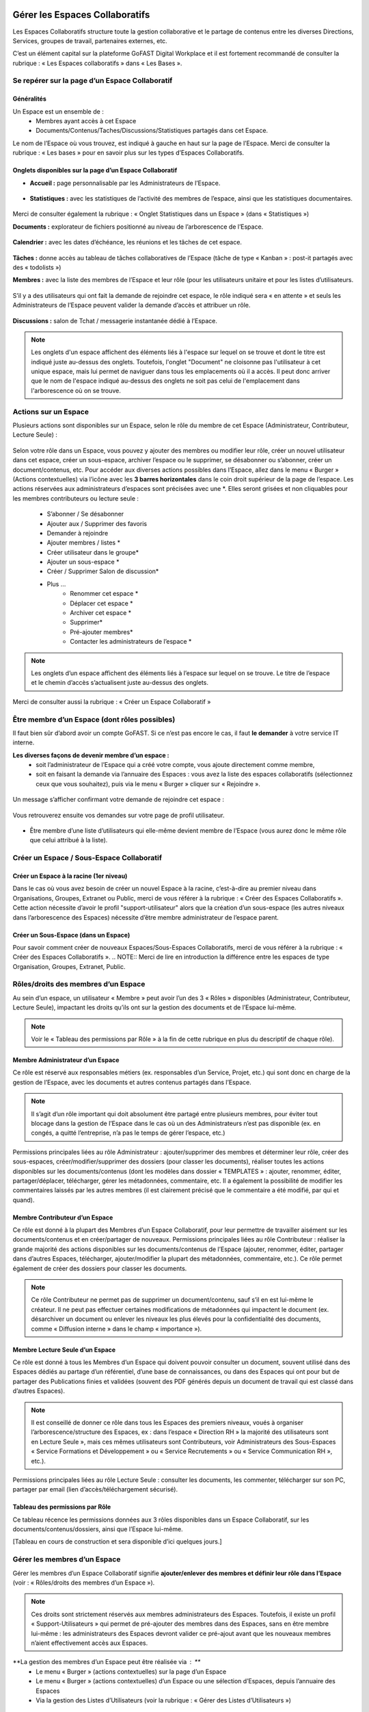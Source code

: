 Gérer les Espaces Collaboratifs
=================================

Les Espaces Collaboratifs structure toute la gestion collaborative et le partage de contenus entre les diverses Directions, Services, groupes de travail, partenaires externes, etc. 

C’est un élément capital sur la plateforme GoFAST Digital Workplace et il est fortement recommandé de consulter la rubrique : « Les Espaces collaboratifs » dans « Les Bases ». 

Se repérer sur la page d’un Espace Collaboratif
-------------------------------------------------------------

Généralités 
~~~~~~~~~~~~~~~~~~~~~~~~~~~~~~~~~~~~~~~~~~~~~~~
Un Espace est un ensemble de : 
 - Membres ayant accès à cet Espace
 - Documents/Contenus/Taches/Discussions/Statistiques partagés dans cet Espace. 
Le nom de l’Espace où vous trouvez, est indiqué à gauche en haut sur la page de l’Espace.
Merci de consulter la rubrique : « Les bases » pour en savoir plus sur les types d’Espaces Collaboratifs. 

Onglets disponibles sur la page d’un Espace Collaboratif 
~~~~~~~~~~~~~~~~~~~~~~~~~~~~~~~~~~~~~~~~~~~~~~~
- **Accueil :** page personnalisable par les Administrateurs de l’Espace.

.. figure:: media-guide/image106.png
   :alt: 

- **Statistiques :** avec les statistiques de l’activité des membres de l’espace, ainsi que les statistiques documentaires.

.. figure:: media-guide/Statistiques.png
   :alt: 

Merci de consulter également la rubrique : « Onglet Statistiques dans un Espace » (dans « Statistiques ») 

**Documents :** explorateur de fichiers positionné au niveau de l’arborescence de l’Espace. 

.. figure:: media-guide/Image-Document-6.png
   :alt: 

**Calendrier :** avec les dates d’échéance, les réunions et les tâches de cet espace.

.. figure:: media-guide/image109.png
   :alt: 

**Tâches :** donne accès au tableau de tâches collaboratives de l’Espace (tâche de type « Kanban » : post-it partagés avec des « todolists ») 

**Membres :** avec la liste des membres de l’Espace et leur rôle (pour les utilisateurs unitaire et pour les listes d’utilisateurs. 

.. figure:: media-guide/image110.png
   :alt: 

S’il y a des utilisateurs qui ont fait la demande de rejoindre cet espace, le rôle indiqué sera « en attente » et seuls les Administrateurs de l’Espace peuvent valider la demande d’accès et attribuer un rôle. 

.. figure:: media-guide/image111.png
   :alt: 

**Discussions :** salon de Tchat / messagerie instantanée dédié à l’Espace. 

.. NOTE:: 
   Les onglets d'un espace affichent des éléments liés à l'espace sur lequel on se trouve et dont le titre est indiqué juste au-dessus des onglets. Toutefois, l'onglet "Document" ne cloisonne pas l'utilisateur à cet unique espace, mais lui permet de naviguer dans tous les emplacements où il a accès. Il peut donc arriver que le nom de l'espace indiqué au-dessus des onglets ne soit pas celui de l'emplacement dans l'arborescence où on se trouve. 

Actions sur un Espace
---------------------------------

Plusieurs actions sont disponibles sur un Espace, selon le rôle du membre de cet Espace (Administrateur, Contributeur, Lecture Seule) : 

.. figure:: media-guide/FBrowser-16.png
   :alt:

Selon votre rôle dans un Espace, vous pouvez y ajouter des membres ou modifier leur rôle, créer un nouvel utilisateur dans cet espace, créer un sous-espace, archiver l’espace ou le supprimer, se désabonner ou s’abonner, créer un document/contenus, etc.
Pour accéder aux diverses actions possibles dans l’Espace, allez dans le menu « Burger » (Actions contextuelles) via l’icône avec les **3 barres horizontales** dans le coin droit supérieur de la page de l’espace.
Les actions réservées aux administrateurs d’espaces sont précisées avec une *. Elles seront grisées et non cliquables pour les membres contributeurs ou lecture seule :
 - S’abonner / Se désabonner  
 - Ajouter aux / Supprimer des favoris 
 - Demander à rejoindre 
 - Ajouter membres / listes * 
 - Créer utilisateur dans le groupe* 
 - Ajouter un sous-espace * 
 - Créer / Supprimer Salon de discussion* 
 - Plus …
    - Renommer cet espace *
    - Déplacer cet espace *
    - Archiver cet espace *
    - Supprimer*
    - Pré-ajouter membres*
    - Contacter les administrateurs de l’espace * 

.. figure:: media-guide/image112.png
   :alt: 

.. NOTE:: 
   Les onglets d’un espace affichent des éléments liés à l’espace sur lequel on se trouve. Le titre de l’espace et le chemin d’accès s’actualisent juste au-dessus des onglets.

Merci de consulter aussi la rubrique : « Créer un Espace Collaboratif »

Être membre d’un Espace (dont rôles possibles)
------------------------------------------------------------

Il faut bien sûr d’abord avoir un compte GoFAST. Si ce n’est pas encore le cas, il faut **le demander** à votre service IT interne.

**Les diverses façons de devenir membre d’un espace :**
 - soit l’administrateur de l’Espace qui a créé votre compte, vous ajoute directement comme membre,
 - soit en faisant la demande via l’annuaire des Espaces : vous avez la liste des espaces collaboratifs (sélectionnez ceux que vous souhaitez), puis via le menu « Burger » cliquer sur « Rejoindre ».

.. figure:: media-guide/image090.png
   :alt: 

Un message s’afficher confirmant votre demande de rejoindre cet espace :

.. figure:: media-guide/image091.png
   :alt: 

Vous retrouverez ensuite vos demandes sur votre page de profil utilisateur.

.. figure:: media-guide/image092.png
   :alt: 

- Être membre d’une liste d’utilisateurs qui elle-même devient membre de l’Espace (vous aurez donc le même rôle que celui attribué à la liste). 

Créer un Espace / Sous-Espace Collaboratif
------------------------------------------------------------

Créer un Espace à la racine (1er niveau)
~~~~~~~~~~~~~~~~~~~~~~~~~~~~~~~~
Dans le cas où vous avez besoin de créer un nouvel Espace à la racine, c’est-à-dire au premier niveau dans Organisations, Groupes, Extranet ou Public, merci de vous référer à la rubrique : « Créer des Espaces Collaboratifs ». Cette action nécessite d’avoir le profil "support-utilisateur" alors que la création d’un sous-espace (les autres niveaux dans l’arborescence des Espaces) nécessite d’être membre administrateur de l’espace parent. 

Créer un Sous-Espace (dans un Espace)
~~~~~~~~~~~~~~~~~~~~~~~~~~~~~~~~
Pour savoir comment créer de nouveaux Espaces/Sous-Espaces Collaboratifs, merci de vous référer à la rubrique : « Créer des Espaces Collaboratifs ».  
.. NOTE:: Merci de lire en introduction la différence entre les espaces de type Organisation, Groupes, Extranet, Public.

Rôles/droits des membres d’un Espace
------------------------------------------------------------
Au sein d’un espace, un utilisateur « Membre » peut avoir l’un des 3 « Rôles » disponibles (Administrateur, Contributeur, Lecture Seule), impactant les droits qu’ils ont sur la gestion des documents et de l’Espace lui-même.

.. NOTE:: 
   Voir le « Tableau des permissions par Rôle » à la fin de cette rubrique en plus du descriptif de chaque rôle). 


Membre Administrateur d’un Espace
~~~~~~~~~~~~~~~~~~~~~~~~~~~

Ce rôle est réservé aux responsables métiers (ex. responsables d’un Service, Projet, etc.) qui sont donc en charge de la gestion de l’Espace, avec les documents et autres contenus partagés dans l’Espace. 

.. NOTE:: 
   Il s’agit d’un rôle important qui doit absolument être partagé entre plusieurs membres, pour éviter tout blocage dans la gestion de l’Espace dans le cas où un des Administrateurs n’est pas disponible (ex. en congés, a quitté l’entreprise, n’a pas le temps de gérer l’espace, etc.) 

Permissions principales liées au rôle Administrateur : ajouter/supprimer des membres et déterminer leur rôle, créer des sous-espaces, créer/modifier/supprimer des dossiers (pour classer les documents), réaliser toutes les actions disponibles sur les documents/contenus (dont les modèles dans dossier « TEMPLATES » : ajouter, renommer, éditer, partager/déplacer, télécharger, gérer les métadonnées, commentaire, etc. Il a également la possibilité de modifier les commentaires laissés par les autres membres (il est clairement précisé que le commentaire a été modifié, par qui et quand). 

Membre Contributeur d’un Espace
~~~~~~~~~~~~~~~~~~~~~~~~~~~

Ce rôle est donné à la plupart des Membres d’un Espace Collaboratif, pour leur permettre de travailler aisément sur les documents/contenus et en créer/partager de nouveaux. 
Permissions principales liées au rôle Contributeur : réaliser la grande majorité des actions disponibles sur les documents/contenus de l’Espace (ajouter, renommer, éditer, partager dans d’autres Espaces, télécharger, ajouter/modifier la plupart des métadonnées, commentaire, etc.). Ce rôle permet également de créer des dossiers pour classer les documents. 

.. NOTE:: 
   Ce rôle Contributeur ne permet pas de supprimer un document/contenu, sauf s’il en est lui-même le créateur. Il ne peut pas effectuer certaines modifications de métadonnées qui impactent le document (ex. désarchiver un document ou enlever les niveaux les plus élevés pour la confidentialité des documents, comme « Diffusion interne » dans le champ « importance »).  

Membre Lecture Seule d’un Espace 
~~~~~~~~~~~~~~~~~~~~~~~~~~~

Ce rôle est donné à tous les Membres d’un Espace qui doivent pouvoir consulter un document, souvent utilisé dans des Espaces dédiés au partage d’un référentiel, d’une base de connaissances, ou dans des Espaces qui ont pour but de partager des Publications finies et validées (souvent des PDF générés depuis un document de travail qui est classé dans d’autres Espaces). 

.. NOTE:: 
   Il est conseillé de donner ce rôle dans tous les Espaces des premiers niveaux, voués à organiser l’arborescence/structure des Espaces, ex : dans l’espace « Direction RH » la majorité des utilisateurs sont en Lecture Seule », mais ces mêmes utilisateurs sont Contributeurs, voir Administrateurs des Sous-Espaces « Service Formations et Développement » ou « Service Recrutements » ou « Service Communication RH », etc.). 

Permissions principales liées au rôle Lecture Seule : consulter les documents, les commenter, télécharger sur son PC, partager par email (lien d’accès/téléchargement sécurisé).

Tableau des permissions par Rôle
~~~~~~~~~~~~~~~~~~~~~~~~~~~
Ce tableau récence les permissions données aux 3 rôles disponibles dans un Espace Collaboratif, sur les documents/contenus/dossiers, ainsi que l’Espace lui-même.

[Tableau en cours de construction et sera disponible d’ici quelques jours.]


Gérer les membres d’un Espace 
------------------------------------------------------------

Gérer les membres d’un Espace Collaboratif signifie **ajouter/enlever des membres et définir leur rôle dans l’Espace** (voir : « Rôles/droits des membres d’un Espace »). 

.. NOTE:: 
   Ces droits sont strictement réservés aux membres administrateurs des Espaces. Toutefois, il existe un profil « Support-Utilisateurs » qui permet de pré-ajouter des membres dans des Espaces, sans en être membre lui-même : les administrateurs des Espaces devront valider ce pré-ajout avant que les nouveaux membres n’aient effectivement accès aux Espaces. 

**La gestion des membres d’un Espace peut être réalisée via : **
 - Le menu « Burger » (actions contextuelles) sur la page d’un Espace
 - Le menu « Burger » (actions contextuelles) d’un Espace ou une sélection d’Espaces, depuis l’annuaire des Espaces
 - Via la gestion des Listes d’Utilisateurs (voir la rubrique : « Gérer des Listes d’Utilisateurs »)

Rechercher un membre d’un espace
~~~~~~~~~~~~~~~~~~~~~~~~~~~~~~~~~~~~
 - Allez dans l’onglet « Membres » sur la page d’un Espace et vous retrouverez le tableau des membres, avec les colonnes : **Nom, Prénom, Type, Rôle, A rejoint le, Statu**, ainsi que la colonne avec les menus des **Actions** possibles sur un membre (dernière colonne). 
 - Vous pouvez **trier** les membres en cliquant sur le nom des colonnes du tableau (la ligne d’entête du tableau). 
 - Vous pouvez **filtrer** les membres de l’Espace par : « statu » (actif ou bloqué), type (utilisateur unique ou liste d’utilisateurs), rôle (administrateur, contributeur, lecture seule). 
 - Vous pouvez **rechercher** un membre en saisissant son nom/prénom (au moins les 3 premières lettres).

[IMAGE]

.. NOTE:: 
   Il est possible de connaître tous les Espaces dont est membre un utilisateur en allant sur sa page de profil. 

Modifier le membre d’un Espace 
~~~~~~~~~~~~~~~~~~~~~~~~~~~~~~~~~~~~

Pour modifier le rôle ou enlever un membre d’un espace : 
 - Allez sur la page de l’Espace que vous souhaitez gérer. 
 - Retrouver l’utilisateur membre que vous souhaitez gérer. 
 - Cliquez sur le menu des actions contextuelles de ce membre (bouton à droite dans la dernière colonne du tableau des membres)

La fenêtre pour changer le rôle s’ouvre : 
 - Vous voyez les 3 rôles possibles et celui qui est attribué actuellement au membre. 
 - Cochez le nouveau rôle souhaité et cliquez sur « Mettre à jour ». 
 - Pour enlever le membre de l’Espace : cliquez sur « Retirer ».

.. figure:: media-guide/image097.png
   :alt: 

Merci de consulter également la rubrique : « Rôles/droits des membres d’un Espace ».  

Ajouter des membres à un Espace 
~~~~~~~~~~~~~~~~~~~~~~~~~~~~~~~~~~~~
**Ajouter des membres** dans un Espace signifie donner accès à cet Espace à un ou plusieurs Utilisateur(s) ou à une Liste d’Utilisateurs, en spécifiant le rôle. 

**Pour ajouter des membres à un Espace :**
- Allez dans le menu « Burger » (les actions contextuelles, en haut à droite sur la page de l’Espace ou via la page « Annuaire des Espaces »).

.. figure:: media-guide/image094.png
   :alt: 

 - Cliquez sur « Ajouter membres/listes », la fenêtre d’ajout de membres s’ouvre. 
 - Utiliser la recherche pour sélectionner les utilisateurs ou listes que vous souhaitez ajouter : saisissez au moins les 3 premières lettres du nom de l’utilisateur ou de la liste.
 - Cliquez sur une des suggestions pour ajouter l’utilisateur ou la liste d’utilisateurs. Vous pouvez ainsi rechercher et ajouter plusieurs utilisateurs. 
 - Cocher le rôle souhaité pour l’ensemble des utilisateurs et/ou des listes sélectionnés. 
 - Vous pouvez écrire un message qui sera envoyé aux autres administrateurs de cet Espace. 
 - Cliquez sur « Ajouter le(s) nouveau(x) membre(s) » pour valider. 

.. figure:: media-guide/image095.png
   :alt: 

.. figure:: media-guide/image096.png
   :alt: 

.. NOTE:: 
   Si le compte utilisateur n’existe pas encore, il doit être créé. Il est possible d’effectuer cette action depuis le même menu « Burger » en cliquant sur « Créer utilisateur dans l’Espace ». 


Créer un utilisateur dans un Espace
~~~~~~~~~~~~~~~~~~~~~~~~~~~~~
Cette fonctionnalité permet à la fois de créer un nouvel utilisateur et l’ajouter comme membre dans un Espace.  
**Pour créer un utilisateur dans l’Espace :**
 - Allez dans le menu « Burger » (les actions contextuelles, en haut à droite sur la page de l’Espace ou via la page « Annuaire des Espaces »).
 - Cliquez sur « Créer utilisateur dans l’Espace » et vous serez redirigé vers le formulaire de création d’un utilisateur.

.. figure:: media-guide/image098.png
   :alt: 

 - Depuis le formulaire de création d’un utilisateur, vous pouvez soit renseigner les divers champs disponibles, soit « recherche dans LDAP » pour préremplir les données (il s’agit de l’annuaire interne de votre organisation/entreprise : AD ou LDAP). 
 - Terminez la création du nouvel utilisateur en cliquant sur « Enregistrer »

.. figure:: media-guide/image099.png
   :alt: 

.. figure:: media-guide/image100.png
   :alt: 

.. figure:: media-guide/image101.png
   :alt: 

Il est indispensable de consulter la rubrique « créer un utilisateur » 

.. NOTE :: 
   Lorsque vous créer un utilisateur, vous indiquez son rôle par défaut dans les Espaces. Une fois l’utilisateur créé, vous pouvez modifier son rôle dans l’espace à tout moment. 

Modifier le nom et l’accueil d’un Espace Collaboratif 
--------------------------------------------------------------------
**Pour renommer l’Espace :**
 - Via le menu « Burger » de l’Espace, puis clic que « Renommer ».
 - En cliquant sur le nom de l’Espace (en haut de la page de l’Espace) : modifier et cliquer en dehors du champ pour sauvegarder. 

**Pour modifier la page d’accueil :**
 - Allez sur l’onglet Accueil de l’Espace.
 - Cliquer sur la page pour la modifier (vous disposez d’un éditeur avec diverses possibilités de mises en page). 

Modifier les emplacements d’un Espace Collaboratif 
---------------------------------------------------------------------
Modifier l’emplacement d’un Espace dans l’arborescence signifie changer l’espace-parent : attention, les Membres seront automatiquement ajoutés dans les nouveaux Espaces parents, avec leur rôle par défaut).

 - Allez dans le menu « Burger » (actions contextuelles) d’un Espace.
 - Cliquer sur « Déplacer cet Espace », la fenêtre de modification de l’emplacement s’ouvre (on voit l’emplacement en cours de l’Espace dans l’arborescence). 
 - Sélectionnez en un clic le nouvel emplacement souhaité. 
 - Terminez par « Déplacer cet Espace ».

.. figure:: media-guide/image118.png
   :alt: 

.. figure:: media-guide/image119.png
   :alt: 

.. NOTE:: 
   Pour réaliser ce déplacement, il est nécessaire d’avoir le rôle administrateur à la fois dans l’espace parent (là où se trouve votre Espace) et dans l’espace cible (vers lequel vous souhaitez faire le déplacement). Vous allez déplacer cet espace et tout son contenu, ses membres et ses sous espaces vers un autre emplacement. Cette opération peut prendre du temps et ne peut pas être interrompue.

Archiver un Espace Collaboratif
-----------------------------------------

Archiver un Espace permet de conserver tout son contenu en Lecture Seule, afin de permettre aux membres d’y accéder, mais sans pouvoir le modifier, ni ajouter de nouveaux contenus. 

.. NOTE:: 
   Il est par exemple conseillé d’archiver un Espace de type Groupe, dédié à un projet, une fois que celui-ci est terminé.

**Pour archiver un espace :**
 - Allez dans le menu « Burger » de l’Espace (actions contextuelles). 
 - Cliquez sur « Archivez cet espace ».
 - Une fenêtre de confirmation s’ouvre. 
 - Confirmez en cliquant sur « Archiver ».

.. figure:: media-guide/image120.png
   :alt: 

Le contenu de cet Espace apparaîtra comme archivé et ne sera plus visible lors de la recherche, sauf si vous mettez l’option de recherche « Rechercher dans les contenus archivés ».

.. figure:: media-guide/image121.png
   :alt: 

.. NOTE:: 
   Les espaces collaboratifs de type "Organisation" ne peuvent pas être archivés, ni les Espaces personnels des utilisateurs.
   Les éléments archivés sont identifiés dans l’explorateur de fichiers grâce à l’icône « archive ». 


Supprimer un Espace Collaboratif 
--------------------------------------------

.. NOTE:: 
   Supprimer un Espace est une action définitive : il n’y a pas de possibilité de le restaurer. Une fois supprimé, l’Espace ne sera plus visible nulle part. 

**Pour supprimer un espace :**
 - Allez dans le menu « Burger » de l’Espace (actions contextuelles). 
 - Cliquez sur « Supprimer cet espace ».
 - Une fenêtre de confirmation s’ouvre. 
 - Confirmez en cliquant sur « Supprimer ».

.. figure:: media-guide/image122.png
   :alt: 

.. NOTE:: 
   Lors de la suppression d’un Espace, plusieurs opérations sont automatiquement réalisées : traitement des contenus « multifilés » (ceux qui ont d’autres emplacements dans d’autres Espaces), la suppression des contenus non « multifilés », la suppression des dossiers. Si vous souhaitez conserver les contenus tout en mettant l’Espace en Lecture Seule, privilégiez l’action « Archiver ». 

S’abonner ou se désabonner d’un Espace Collaboratif 
-------------------------------------------------------------

Vous pouvez vous **abonner à un Espace** pour rester au courant de tout ce qu’il s’y passe, vous recevrez alors régulièrement une notification vous informant de telle ou telle action sur les documents de cet espace.

Dans les actions contextuelles du groupe (3 barres horizontales), choisissez « S’abonner ».

.. figure:: media-guide/image123.png
   :alt: 

Un message en vert apparaîtra à droite de l’écran vous confirmant l’abonnement à ce groupe.

Vous pouvez par la même manœuvre vous désabonner à ce groupe. Ce qui veut dire que vous ne recevrez plus aucune notification en rapport avec ce groupe et son contenu.

Le même message en vert vous confirme votre désabonnement

Voir aussi la rubrique : "Gérer ses abonnements"


Créer un Salon de Discussion dans un Espace
----------------------------------------------------------

Si vous êtes administrateur de l'espace, vous pouvez **Créer un salon de discussion** qui sera utilisable dans l'outil de Tchat (Messagerie instantanée). Tous les membres de l'espace seront automatiquement ajoutés au nouveau salon de discussion.

.. figure:: media-guide/image127.png
   :alt: 

Pour en savoir plus sur le fonctionnement du Tchat, merci de vous référer à la rubrique : « Tchat/Messagerie instantanée ».


Gérer des Listes d’Utilisateurs
===========================
Les listes d'utilisateurs facilitent la gestion en masse et automatisée des membres des Espaces Collaboratifs et leurs rôles. Ainsi, lorsqu’un utilisateur GoFAST est ajouté à une liste, il devient automatiquement membre de tous les espaces associés à cette liste. 

.. NOTE:: 
   Les listes peuvent aussi être sélectionnées lors d'un partage de documents par email (voir « Partager le document par mail ».  

Pour savoir comment créer une Liste d’Utilisateurs, merci de vous référer à la rubrique : « Créer une Liste d’Utilisateurs »

Modifier une liste d’utilisateurs
--------------------------------------------------
Vous pouvez voir les membres d’une Liste d’Utilisateurs en allant sur cette liste, puis sur l’onglet « Membres ». Vous verrez alors qui est membre ou qui est Administrateur non-membre. 

**Pour modifier les éléments de la liste (nom, description, membres), il faut :**
 - Cliquer sur le menu « Burger » (actions contextuelles) sur la page de la Liste ou depuis l’annuaire des Listes d’Utilisateurs. 
 - Cliquer sur « Editer cette Liste d’utilisateurs ». 
 - Dans le champ « Membres de la liste d'utilisateurs », commencez à saisir le nom/prénom d’un utilisateur et cliquez sur une des suggestions (liste qui s’affiche selon votre saisie). 
 - Dans le champ « Administrateurs de la liste d'utilisateurs », commencez à saisir le nom/prénom d’un utilisateur et cliquez sur une des suggestions (liste qui s’affiche selon votre saisie). 
 - Pour enlever un membre ou un administrateur de la liste, cliquez sur la croix à droite du nom de l’utilisateur (dans la vignette). 
 - Vous pouvez modifier la description de la liste dans le champ « Description »
 - Cliquer sur « Enregistrer » pour sauvegarder vos modifications. 

.. figure:: media-guide/Ecran-GoFAST_Liste-Utilisateurs_modifier-les-membres-de-la-liste.png	
   :alt:

.. NOTE:: 
   Les membre d’une Liste vont avoir accès à tous les Espaces où cette Liste est elle-même membre. Les Administrateurs de la Liste n’ont pas accès aux Espaces, mais peuvent gérer la Liste. 

Voir également la rubrique : « Créer une Liste d’Utilisateurs ». 

Ajouter/enlever une liste d'utilisateurs comme membre d’un Espace Collaboratif
------------------------------------------------------------------------------------------------------------

L'ajout d'une liste dans un espace collaboratif est similaire à l’ajout d’un utilisateur unitaire :
 - Aller sur la page de l'espace (ou via l’Annuaire des Espaces)
 - Ouvrir le menu "Burger" (actions contextuelles)
 - Cliquer sur "ajouter membre/liste"
   
.. figure:: media-guide/Ecran-GoFAST_Liste-Utilisateurs_ajouter-liste-dans-espace-collaboratif.png	
   :alt: 

Le formulaire d'ajout d'un membre s'ouvre et il faut commencer à rentrer le nom de la liste (au moins 3 caractères) pour avoir des suggestions. 

.. figure:: media-guide/Ecran-GoFAST_Liste-Utilisateurs_ajouter-liste-dans-espace-collaboratif-formulaire.png	
   :alt: 

.. NOTE:: 
   Pour ajouter une liste d'utilisateurs comme membre d'un espace, il faut être administrateur de l'Espace. 

.. NOTE:: 
   Le rôle attribué à chaque utilisateur dans l'Espace Collaboratif et celui coché lors de l'ajout de la liste. Si l'utilisateur est membre d'un espace de plusieurs façons (Listes + unitairement), c'est le rôle qui offre le plus de droits qui s'appliquera. De cette façon, on évite de restreindre les droits d'un utilisateur qui serait déjà membre de l'Espace Collaboratif.
   
Une fois la liste ajoutée à l'Espace Collaboratif, celle-ci est affichée parmi les autres membres. 

.. figure:: media-guide/Ecran-GoFAST_Liste-Utilisateurs_liste-dans-espace-collaboratif.png	
   :alt: 

Les Espaces Collaboratifs dont est membre la liste sont affichés sur la page de la liste, onglet "Emplacements". 

.. figure:: media-guide/Ecran-GoFAST_Liste-Utilisateurs_emplacements-associes-a-la-liste.png	
   :alt: 

Afficher/Rechercher les listes d'utilisateurs
---------------------------------------------

Annuaire des Liste d'Utilisateurs
~~~~~~~~~~~~~~~~~~~~~~~~~~~~~~~~~
Pour consulter les listes existantes, il suffit de passer par les annuaires accessibles depuis le menu principal de gauche. 

.. figure:: media-guide/Ecran-GoFAST_Liste-Utilisateurs_annuaire-liste.png	
   :alt: 
   
Pour aller sur une liste depuis l'annuaire, vous pouvez cliquer sur le nom de la liste. Vous pourrez alors consulter les membres et les emplacements de celle-ci. 


Rechercher une Liste d'Utilisateurs
~~~~~~~~~~~~~~~~~~~~~~~~~~~~~~~~~~~~~

Les listes d'utilisateurs sont recherchables via le moteur de recherche et peuvent être utilisées comme "filtre de format".

.. figure:: media-guide/Ecran-GoFAST_Liste-Utilisateurs_rechercher-liste.png	
   :alt: 
   
.. NOTE:: 
   Les listes dont fait partie un utilisateur sont affichées sur sa page de profile. 


Gérer ses Abonnements / Notifications
================================

Objectifs des abonnements
-------------------------------------
Suivre grâce à une synthèse d’activité les actions faites sur les documents/contenus auxquels vous avez accès. 

Cela permet de réduire considérablement les emails, car plus besoin d’envoyer un email à vos collègues pour les avertir des modifications que vous avez réalisées ou des commentaires faits. Tout le monde reçoit un email listant ces actions, les documents/contenus concernés, classés par Espace Collaboratif et bien entendu, selon ses droits d’accès aux Espaces.

Par défaut, GoFAST envoie 2 emails de notification de « Synthèse d’Activité » par jour : un à midi et un à minuit (ce dernier à lire le matin, en arrivant au bureau par exemple). 


Types d’abonnement pour la « Synthèse d’Activité »
----------------------------------------------------------------------

Tous les membres d’un Espace Collaboratif sont par défaut abonnés à l’activité de cet Espace. 

**Les actions notifiées concernent :**
 - la mise à jour d’un document/contenu (après édition/modification, nouvelle version)
 - la modification des informations et du partage d’un document/contenu (changement d’état, ajout d’un emplacement, renommage, etc.) 
 - les commentaires faits sur les documents/contenus 

**Les éléments auxquels on peut s’abonner :** 

 - Espaces Collaboratifs (toute l’activité des Espaces dont on est membre)
 - Une Etiquette (métadonnée liée aux documents/contenus)
 - Un document/contenu spécifique 
 - Un utilisateur (les modifications et commentaires faits par un autre utilisateur) 

**Fréquence des notifications :**
Chaque utilisateur peut s’abonner à tout moment aux divers éléments, en spécifiant la fréquence souhaitée pour chacun. 
Pour chaque élément, il est possible de choisir : 
- 2 fois par jour
- 1 fois par jour
- 1 fois par semaine
- 1 fois par mois
- Instantanément

.. NOTE:: 
   Vous ne recevrez pas spécialement plus d’emails en ayant des fréquences différentes, mais vous ne verrez dans ces notifications, que l’activité réalisée dans l’intervalle de temps choisie. Exemple : si vous avez fait le choix d’être notifié qu’une fois par semaine pour un Espace, vous ne retrouverez l’activité de cet Espace que dans une seule de vos notifications (une fois dans la semaine).

Modifier ses abonnements :
---------------------------------------------------------------------
Chaque utilisateur peut s’abonner ou se désabonner à tout moment des divers éléments, unitairement ou en masse. 

**Pour gérer vos abonnements :**
- Via le menu de votre Profil (dans la barre des accès rapides, en haut à droite), cliquez sur « Abonnements ». 
.. figure:: media-guide/image316.png
   :alt: 

- La fenêtre des abonnements s’ouvre, avec un tableau de tous les éléments auxquels vous êtes abonné. 

.. figure:: media-guide/image200.png
   :alt: 

Dans le tableau des abonnements, vous pouvez modifier la fréquence pour chaque élément ou vous désabonner en cliquant sur l’icône « corbeille » (tout à droite dans le tableau). 

.. NOTE:: 
   Si vous voyez que vous recevez **trop de notifications** liées à un Espace où vous n’êtes pas très actif et qui ne vous intéresse pas davantage, vous pouvez vous désabonner ou choisir une fréquence hebdomadaire par exemple. 

.. figure:: media-guide/image201.png
   :alt:

**Pour modifier plusieurs abonnements en une fois :**
 - Cocher les éléments souhaités dans le tableau des abonnements 
 - Sélectionnez la fréquence souhaitée dans la liste déroulante tout en bas à droite de la fenêtre des abonnements ou cliquez sur l’icône « corbeille » pour vous désabonner. 

S’abonner à un élément :
--------------------------------------
Pour vous abonner à un document/contenu, étiquette ou tout un Espace, il faut avant tout avoir accès à cet élément. 
**Pour s’abonner à un document/contenu :**
 - Allez sur la page du document/contenu et cliquez sur le menu « Burger » (actions contextuelles) OU faites un clic droit sur le document dans l’explorateur de fichiers. 
 - Dans le menu (des actions contextuelles), cliquez sur « s’abonner ».

.. figure:: media-guide/image318.png
   :alt: 

**Pour s’abonner à une Etiquette ou à un Utilisateur :**
 - Allez sur la page du document/contenu OU sur la page de profil d’un utilisateur. 
 - Pour les Etiquettes : faites un clic sur l’icône « s’abonner » (à droite de chaque étiquette, et . 
 - Pour un Utilisateur : dans le menu « Burger » (des actions contextuelles) sur la page de profil, cliquez sur « s’abonner ».

[IMAGE]

**Pour s’abonner à un Espace Collaboratif :**
Merci de vous référer à la rubrique : « XXXXXXXXXXXXXXXXXXXXXX »


Processus de Tâches - Workflows (Enterprise only)
=================================================
   
Dans cette partie de la documentation vous trouverez comment consulter les processus en cours/archivés, les tâches à traiter, mais aussi comment démarrer un processus de tâches parmi la liste des processus disponibles, sur un ou plusieurs documents en les attribuant à des utilisateurs GoFAST (y compris vous-même).

.. NOTE::
    GoFAST propose en standard un workflow de "Diffusion de Document(s)" qui permet d’assigner des tâches essentielles de manière très flexible, pour répondre à la majorité des besoins de vérification, correction, validation et signature des documents. Il est possible que d’autres processus vous soient proposés (selon les modules optionnels activés ou un processus spécifiquement modélisé pour/par votre organisation/entreprise). 
    
.. NOTE::
    Si des processus spécifiques vous sont proposés, leur fonctionnement et les formulaires associés peuvent ne pas correspondre à certaines parties de cette documentation. Pour savoir comment modéliser un workflow spécifique, merci de vous tourner vers les forums GoFAST (https://community.ceo-vision.com/). 
    

Démarrer un processus de tâches
--------------------------------------------

**GoFAST propose 3 façons de lancer un workflow :**

 - Depuis la barre principale du haut, via l’accès rapide aux "Processus et Tâches"
 - Depuis la page d’un document, via le bouton "Processus et Tâches" 
 - Depuis le panier documentaire. 

**L'icône représentant les workflows est :**
.. figure:: media-guide/Ecran-GoFAST_Workflows_icone-processus-et-taches.png
   :alt:

Démarrer un processus via la barre des accès rapides
~~~~~~~~~~~~~~~~~~~~~~~~~~~~~~~~~~~~~~~~~~~~~~

Pour sélectionner un processus et le démarrer depuis la barre d’accès rapide (menu du haut) :
 - Cliquez sur l’icône "Processus et Tâches" qui se trouve tout en haut de la page, 
 - Dans la fenêtre "Processus et Tâches", cliquez sur l’onglet "Nouveau" 
 
.. figure:: media-guide/Ecran-GoFAST_Workflows_lancer-processus-depuis-menu-principal-acces-rapide.png
   :alt:

 - Sélectionner le processus souhaité en cliquant sur le titre du processus (ex. « Diffusion de documents ») OU sur l’icône « > » OU sur l’icône « panier » si vous souhaité lancer votre processus sur tous les documents de votre panier. 

.. figure:: media-guide/Ecran-GoFAST_Workflows_choix-processus.png
   :alt:

 - Vous pouvez sélectionner un modèle (pour avoir le formulaire du processus prérempli) via la liste déroulante disponible au niveau de chaque type de processus. Dans ce cas, sélectionner le modèle souhaité avant de cliquer sur « > ». 

.. NOTE::
    En lançant un processus depuis la barre des actions rapides (menu principal du haut), le formulaire du processus n'intègre pas de document et il faut donc le(s) ajouter directement depuis ce formulaire (hors dans le cas d'un processus lancé sur les documents de votre panier ou un modèle de processus ayant des documents déjà présélectionnés). 
    
.. NOTE::
   En lançant un processus depuis le menu principal sur les documents du "panier documentaire", ces derniers sont automatiquement associés au processus. Vous avez ensuite la possibilité d'enlever/ajouter les documents dans le formulaire du workflow.

Démarrer un processus depuis la page d'un document
~~~~~~~~~~~~~~~~~~~~~~~~~~~~~~~~~~~~~~~~~~~~
Pour sélectionner un processus et le démarrer depuis la page d’un document :
- Allez dans l’onglet « Tâches » qui se trouve dans le bloc d’informations à droite de la prévisualisation du document, 
.. figure:: media-guide/Ecran-GoFAST_Workflows_lancer-processus-depuis-page-document.png
   :alt:
 - Cliquer sur « Nouveau » et vous aurez la liste des processus disponibles. 
 - Cliquer sur le nom du processus souhaité ou sur l’icône ">"
.. figure:: media-guide/[IMAGE]
   :alt:

 - Vous pouvez sélectionner un modèle (pour avoir le formulaire du processus prérempli) via la liste déroulante disponible au niveau de chaque type de processus. Dans ce cas, sélectionner le modèle souhaité avant de cliquer sur « > ». 

.. NOTE::
    En lançant un processus directement depuis la page du document, ce dernier est automatiquement associé au formulaire du processus. 

Démarrer un processus depuis le panier  
~~~~~~~~~~~~~~~~~~~~~~~~~~~~~~~~~~~~~~~~
 - Cliquez sur l’icône « panier » dans la barre des accès rapides (menu principale du haut)
 - Sous la liste des documents de votre panier, cliquez sur « Nouveau processus ».  
 - La liste des processus disponible s’affiche : sélectionner le processus souhaité et cliquez sur « > » ou le titre du processus. 
 - Vous pouvez sélectionner un modèle (pour avoir le formulaire du processus prérempli) via la liste déroulante disponible au niveau de chaque type de processus. Dans ce cas, sélectionner le modèle souhaité avant de cliquer sur « > ». 

Merci de vous référer également à la rubrique : « Panier Documentaire ». 


Renseigner le formulaire du processus de tâches 
~~~~~~~~~~~~~~~~~~~~~~~~~~~~~~~~~~~~~~~~

Une fois que le processus souhaité est sélectionné, le formulaire associé s’ouvre et vous permet de renseigner les diverses informations nécessaires. 
Le formulaire proposé et donc les champs à renseigner, sont totalement dépendants du processus choisi. 

.. figure:: media-guide/Ecran-GoFAST_Workflows_formulaire-processus-standard.png
   :alt:

**Focus sur les champs "Document(s)" et "Assignation(s)" du formulaire :** 
Dans le cas du processus standard, parmi les champs proposés il y a les documents associés et les personnes à assigner. 

Pour correctement renseigner ces champs, il est nécessaire de commencer à saisir le nom du document ou d’un utilisateur (minimum 3 caractères), puis cliquer sur la suggestion pour valider son choix. 

Que ce soit pour les documents ou les assignations, vous avez la possibilité de cliquer sur "+" pour ajouter des champs supplémentaires, ou sur la corbeille pour en enlever. 

Enfin, pour lancer le processus, il suffit de cliquer sur "Envoyer" (en bas du formulaire).

**Création automatique de Publications PDF :**

Lorsque vous renseignez le formulaire du processus standard, vous avez la possibilité de transformer un document de travail (ex. docx) en une Publication PDF avant : 
 - L’étape des validations 
 - L’étape des signatures

.. NOTE::
    De cette manière, vous n’aurez pas besoin de créer vos Publications PDF à la main, elles seront automatiquement créées à l’étape choisie, puis partagées dans les mêmes emplacements que les documents de travail d’origine. 
Si vous ne souhaitez pas générer de Publication PDF, laisser le choix sur « Pas de Publication PDF ». 

**Etape de Signatures : **
Vous pouvez demander des signatures sur les documents via le processus standard. 

Dans le cas où aucun parapheur n’est couplé à GoFAST, il s’agit d’une simple demande de signature : Les signataires pourront alors cliquez sur « éditer depuis PC » pour les documents concernés, puis apposer une signature via leur application PDF (ex. Acrobat Reader ou Foxit Reader), soit une image, soit un certificat électronique personnel (ex. sur clef USB RGS**).  

Dans le cas où un parapheur est couplé à GoFAST via le module de signature (Yousign, Pastell i-Parapheur, ESUP-Signature, Xparaph, etc.) vous pouvez choisir le parapheur disponible (où l’un des processus de signature du parapheur). 

.. NOTE::
    Dans le cas d’un couplage avec un Parapheur électronique, les documents seront automatiquement transmis au dit Parapheur à l’étape de signature. Une fois que toutes les demandes de signature prévues par le Parapheur seront traitées, le document sera automatiquement mis à jour sur GoFAST, avec l’historique des actions dans les commentaires des documents. 
N'hésitez pas à poser vos questions sur les modules de signatures disponibles, sur les forums. 

Modèle de processus
-------------------------------------------

Vous avez la possibilité de renseigner le formulaire du processus standard et de le sauvegarder comme modèle, afin de gagner du temps au moment où vous ou un autre utilisateur, voudrez lancer ce processus. 

**Pour créer un modèle de processus :**
 - Comme pour lancer un processus, allez dans « Nouveau » (depuis la barre des accès rapides ou la page d’un document ou le panier documentaire)
 - Au niveau du processus, vous verrez une icône « + ». Cliquez dessus et le formulaire va s’ouvrir. 
 - Renseigner le formulaire du processus et cliquez sur : « Créer le modèle de processus »
Vous retrouverez votre nouveau modèle dans la liste des modèles proposés au lancement d’un processus. 

.. NOTE::
    Si vous créez votre modèle à partir de la page d’un document ou du panier, le(s) document(s) sont pris en compte sur la création du modèle.

Voir aussi la rubrique : « Renseigner le formulaire du processus de tâches »


Suivre ses tâches à traiter et/ou assignées aux autres
----------------------------------------------------------------------------

Notifications emails liées aux Processus
~~~~~~~~~~~~~~~~~~~~~~~~~~~~~~~~~~

A chaque démarrage du processus, les personnes assignées sont notifiées et c’est aussi le cas à chaque fois qu’une étape est traitée. 

.. NOTE::
   Les notifications sont dépendantes du processus lancé. Par exemple, dans le cas d’un processus spécifique il est possible que le contenu des notifications et leur fréquence soient fortement adaptées aux équipes métier concernés. 
   Le descriptif ci-après est donc basé sur le fonctionnement du processus standard disponible dans GoFAST. 

.. figure:: media-guide/Ecran-GoFAST_Workflows_notification-email-processus-tache-traitee.png	
   :alt:

**Les notifications indiquent :** 
 - le type de processus lancé et le nom spécifique renseigné par l’initiateur,
 - l’initiateur du processus, 
 - la date de démarrage et d’échéance,
 - l’étape d’avancement du processus (ex : initiation ou fin d’une tâche ou fin du processus),
 - la tâche qu’on a à traiter et les autres tâches déjà traitées (avec état de la tâche),
 - titre(s) et lien(s) vers le(s) document(s) concerné(s),
 - le commentaire fait au moment du démarrage, puis ceux ajoutés lors du traitement des tâches,

.. NOTE::
   Les notifications liées aux processus et envoyées par email, ne sont pas configurables par les utilisateurs car elles sont directement dépendantes du processus lancé. Il n’est donc pas possible de se désabonner de ces notifications ou de changer leur fréquence à sa guise (comme c’est le cas pour les notifications « Synthèse d’Activité »). 


Liste des tâches à traiter et assignées aux autres
~~~~~~~~~~~~~~~~~~~~~~~~~~~~~~~~~~~~~~~

Chaque utilisateur a la possibilité de consulter la liste des tâches qu’il a à traiter, ainsi que les tâches qu’il a assignées à d’autres utilisateurs. De même, on est notifié sur la page d’un document, si celui-ci est associé à un processus en cours. 

**Dans la barre des accès rapides (menu principal du haut) :** 
- Un chiffre apparait sur l’icône « Processus et Tâches » indiquant le nombre de tâche que vous avez à traiter.
- Cliquez sur l’icône pour afficher la liste de tâches.

.. figure:: media-guide/Ecran-GoFAST_Workflows_consulter-processus-depuis-menu-principal.png	
   :alt:

.. figure:: media-guide/Ecran-GoFAST_Workflows_liste-taches-dans-menu-principal-acces-rapide.png
   :alt:

Vous avez alors un onglet distinct pour les tâches à traiter et un autre pour les tâches assignées à d'autres utilisateurs. Dans le cas où il y a beaucoup de tâches, vous disposez d’une pagination. 

**Sur la page d'un document :** 
 - Un chiffre apparait dans l’onglet « Taches » du bloc d’informations du document, indiquant le nombre de tâche en attente d’être traitées (toutes les tâches en cours, non seulement les vôtres).
 - Cliquez une fois sur cet onglet, puis sur « Mes tâches » OU sur « Autres tâches », selon si vous souhaitez effectuer vos tâches ou vérifier celles assignées aux autres utilisateurs. 

.. figure:: media-guide/Ecran-GoFAST_Workflows_consulter-processus-depuis-page-document.png	
   :alt:

**La liste des tâches permet de consulter les informations clefs :** 
 - type et nom du processus
 - les tâches à assignées (ex. pour commentaire, pour validation, etc.)
 - le(s) document(s) concerné(s)
 - date de démarrage et l’échéance 
 - l’initiateur du processus 

**Les actions possibles depuis cette liste des tâches :** 
 - Aller sur la page de(s) document(s) du processus en cliquant sur le titre du document,
 - Consulter l’historique du processus du processus en cours en cliquant sur l’icône "i",
 - Effectuer sa tâche et consulter l’historique du processus en cours en cliquant sur l’icône ">"

.. figure:: media-guide/Ecran-GoFAST_Workflows_details-tache-dans-menu-principal-acces-rapide.png
   :alt:

Dans la liste des tâches, l’icône « Horloge » peut apparaitre sous 3 couleurs :
 - Rouge si date d’échéance atteinte/dépassée  
 - Orange 24h avant la date d’échéance
 - Vert si date d’échéance à plus de 24h

Traiter ses tâches
~~~~~~~~~~~~~~~~~~

**Vous pouvez traiter vos tâches :**

 - Soit depuis la page d’un document : dans le bloc d’informations, onglet « Tâche », vous retrouverez le formulaire pour effectuer votre tâche (en arrivant sur le document, vous serez automatiquement positionné sur cet onglet si vous avez une tâche à traiter). 
[IMAGE]

 - Soit depuis toute liste des tâches de processus : cliquez sur l'icône ">" pour ouvrir le formulaire et indiquer que vous avez effectué votre tâche, en laissant un commentaire. 

.. figure:: media-guide/Ecran-GoFAST_Workflows_formulaire-traiter-sa-tache.png	
   :alt:

Cliquez sur "Envoyer" (ou autre selon la tâche qui vous a été assignée) pour enregistrer le traitement de la tâche. 

.. NOTE:: 
   Selon le processus, il est possible de laisser un commentaire (ex : processus standard GoFAST). Celui-ci est vivement conseillé pour favoriser le travail collaboratif.

Historique des processus en cours et archivés
----------------------------------------------------------

Que ce soit pour les processus en cours ou archivés, vous avez la possibilité de consulter les détails des étapes et commentaires faits. 

**Cet historique détaillé est accessible :**
 - Via la barre des accès rapides (menu principal du haut), clic sur l’icône « i » au niveau d’un processus.
 - Depuis la page d’un document, onglet « Tâches », soit sur l’icône « i » d’un processus s’il est en cours, soit via l’onglet « Historique » pour les processus terminés. 
 - Depuis le Tableau des Processus (merci de vous référer à la rubrique « Tableau des Processus »). 

.. figure:: media-guide/Ecran-GoFAST_Workflows_acces-aux-processus-et-taches.png	
   :alt:   


Historique des processus en cours 
~~~~~~~~~~~~~~~~~~~~~~~~~~~~~~~~~~

Pour consulter l'historique des actions dans un processus en cours, il suffit de cliquer sur l’icône "i" ou ">" au niveau d'une tâche : 
.. figure:: media-guide/Ecran-GoFAST_Workflows_details-tache-ouvrir-formulaire-historique.png

 - le ">" s'affiche uniquement s'il s'agit d'une tâche qui vous a été assignée (permet d'ouvrir le formulaire pour effectuer sa tâche et de voir l'historique des tâches déjà traitées de ce processus),
 - le "i" permet de consulter l'historique depuis une tâche assignée à quelqu'un d'autre (ou bien à soi-même, si on ne souhaite pas ouvrir le formulaire de traitement).

.. figure:: media-guide/Ecran-GoFAST_Workflows_processus-en-cours-historique.png	
   :alt:

Historique des processus terminés 
~~~~~~~~~~~~~~~~~~~~~~~~~~~~~~~~~

**Depuis la page d’un document :**
Pour consulter la liste des processus terminés, associés à un document rendez-vous sur la page du dit document et cliquez sur l’onglet « Tâches » du bloc d’informations, puis « Historique » dans le menu déroulant.

.. figure:: media-guide/Ecran-GoFAST_Workflows_consulter-processus-depuis-page-document.png
   :alt:
   
Cet onglet affiche la liste de tous les processus terminés associés au document. 

.. figure:: media-guide/Ecran-GoFAST_Workflows_processus-archive-acces-historique.png	
   :alt:
  
Pour consulter les détails d'un processus terminé, il suffit de cliquer sur l’icône "i" au niveau du processus. 

.. figure:: media-guide/Ecran-GoFAST_Workflows_processus-archive-historique.png	
   :alt:


Tableau des processus 
-------------------------------

Le tableau des processus affiche tous les processus existants (en cours ou terminés), selon ses droits d’accès : créés par l’utilisateur et que ceux qui lui ont été assignés. 

Pour accéder au Tableau des Processus :
 - Dépliez le menu principal de gauche
 - Allez dans « Processus et Tâches » 
Vous pouvez également cliquez sur l’icône « Processus » dans ce menu principal de gauche. 

.. figure:: media-guide/Dashboard-workflow.jpg
   :alt:

Par défaut, quand vous arrivez sur le Tableau des Processus, seuls les processus en cours sont listés. 

.. figure:: media-guide/Dashboard-workflow-listing.jpg
   :alt:


Filtrer la liste des processus 
~~~~~~~~~~~~~~~~~~~~~~~

Le tableau de bord offre divers filtres afin de rechercher un processus. 

.. figure:: media-guide/Dashboard-workflow-filter.jpg
   :alt:

**La recherche se fait avec un ou plusieurs critère(s) :**
 - Titre du processus : Nom complet du processus.
 - Démarré après le :  Date après le démarrage du processus.
 - Échéance avant le :  Date d‘échéance avant la fin du processus.
 - Type de processus : Il est possible de faire le tri avec deux types de processus « Diffusion de document » et « Sous processus de diffusion de document ».
 - État du processus : Deux états sont disponibles « En cours » et « Terminé ».
 - Démarré par : Ce champs permet de renseigner le nom de l’utilisateur qui a démarré le processus (suggestions si on saisit au moins 3 caractères du nom/prénom).
 - Documents associés : Document(s) lié(s) au processus recherché (suggestions si on saisit au moins 3 caractères du titre). 
 - Utilisateurs associés : Dans ce champ, vous pouvez renseigner les utilisateurs assignés aux différentes tâches du processus recherché (suggestions si on saisit au moins 3 caractères du nom/prénom).

Pour lancer la requête de recherche, ne pas oublier d’appuyer sur le bouton « Rechercher ».


Afficher les détails d'un processus
~~~~~~~~~~~~~~~~~~~~~~~~~~~~~

Pour consulter les détails d’un processus, il suffit de cliquer sur le nom de ce dernier dans les Résultats de recherche. 

**Trois sections sont disponibles :**
1- Tâches du processus 
.. figure:: media-guide/Dashboard-workflow-processus-tasks.jpg
   :alt:

2- Documents dans ce processus
.. figure:: media-guide/Dashboard-workflow-doc-linked.jpg
   :alt:

3- Historique du processus
.. figure:: media-guide/Dashboard-workflows-history.jpg
   :alt:


Tâches collaboratives - Kanban
==========================================

Pour une meilleure gestion de tâches collaboratives, GoFAST propose une interface de type « kanban » avec un système de colonnes (par état d’avancement) et de cartes (post-it) pour organiser les différentes actions à mener lors d’un projet.

.. NOTE::
   Un seul tableau « Kanban » est disponible par espace. Les espaces publiques ne disposent pas de ce gestionnaire de tâches.


Gestion du Tableau Kanban
------------------------

Pour accéder à un tableau Kanban :
~~~~~~~~~~~~~~~~~~~~~~~~~~~~~
 - Allez sur la page d’un Espace 
 - Allez sur l’onglet « Tâches » de l’Espace.

La configuration la plus classique consiste à créer 4 colonnes : Démarrage, En cours, Finalisation, Terminé ou Annulé. Dans chaque colonne, vous retrouverez les cartes existantes. 

Gérer les colonnes 
~~~~~~~~~~~~~~~~~~~~~~~~~~~~~~~~~~
**Pour créer une nouvelle colonne :**
 - Renseignez le champ « Saisir le nom de la nouvelle colonne »
 - Cliquez sur le bouton « Ajouter la colonne » et votre nouvelle colonne apparait alors dans le tableau kanban. 

.. figure:: media-guide/Kanban-add-column.jpg	
   :alt:

**Pour déplacer une colonne :**
 - Cliquez sur la colonne en maintenant le clic
 - Glissez vers l’emplacement souhaité et déposez.

.. figure:: media-guide/kanban-move-column.jpg	
   :alt:

**Renommer ou supprimer une colonne :**
Pour supprimer ou renommer une colonne, il suffit de cliquer sur l’icône « … » qui se trouve au coin en haut à droite de la colonne, puis choisir l’action souhaitée.

.. figure:: media-guide/Kanban-rename-delete-column.jpg	
   :alt:

.. NOTE::
   - La suppression de la colonne effacera toutes les cartes qu’elle contient. 
   - Cette action est irréversible. 


Créer une nouvelle carte 
~~~~~~~~~~~~~~~~~~~~~~~~~~~~~~~~~~
 - Cliquez sur le bouton « + » en haut à droite de l’une des colonnes disponibles 

.. figure:: media-guide/creer-colonne-tache-kanban.jpg	
   :alt:
   

 - Renseignez un titre pour votre carte dans le champ qui apparait.
 - Clique sur l’icône « v » et votre nouvelle carte est créée. 
 - Cliquez sur la nouvelle carte que vous venez de créer pour ouvrir le formulaire associé. 

.. figure:: media-guide/creer-une-carte.jpg	
   :alt:

- Renseigner le titre, la description, les documents liés, la date d’échéance, le responsable puis les participants et enfin appuyer sur « Enregistrer ».

.. NOTE::
   Vous pouvez modifier les informations précédemment entrées ou ajouter plus d’éléments à tout moment, en cliquant sur la carte. 
   

Les champs disponibles dans une carte
~~~~~~~~~~~~~~~~~~~~~~~~~~~~~~~~

 - Le titre de la carte : champ modifiable en un clic dessus 
 - Créé le : date non modifiable 
 - Etat : modifiable en un clic dessus, puis un clic pour sélectionner l’état. La carte peut avoir trois états (A traiter en priorité, En cours, Terminé).
 - Responsable : champ modifiable en un clic, puis saisi du nom d’un utilisateur (au moins 3 caractères à saisir pour avoir des suggestions). Un seul responsable est possible. 
 - Participants : champ modifiable en un clic, puis saisi du nom d’un utilisateur (au moins 3 caractères à saisir pour avoir des suggestions). Plusieurs participants peuvent être ajutés. 
 - Description : champ modifiable, faites un clic dessus pour rentrer en édition, puis sur « enregistrer » ou « annuler » pour sortir du champ. 
 - Documents : champ modifiable, vous pouvez lier des documents à cette carte en saisissant le titre (au moins 3 caractères à saisir pour avoir des suggestions) ou en collant le titre d’un document. Cliquez sur une des suggestions pour lier le document ou sur « x » pour un document déjà lié. 
 - Todolist :  champ modifiable, où vous pouvez lister les sous-tâches précises à effectuer. Cliquez sur « Ajouter nouvelle tâche », saisissez un titre, puis cliquez sur « v » pour enregistrer votre nouvelle tâche de la todolist. Chaque tâche pourra être affectée à un membre de l’Espace avec une échéance précise. 
 
.. figure:: media-guide/kanban-todolist-management.jpg	
   :alt:

- Commentaire (s) : champ modifiable, où vous pouvez partager des remarques et des suggestions avec les participants de la carte.
-  Historique : champ non modifiable, qui affiche l’audit des actions faites sur la carte.

.. figure:: media-guide/kanban-card-fields-edit.jpg	
   :alt:

.. NOTE::
   Dans la section Todolist, les membres de l’Espace peuvent indiquer la fin de la réalisation des tâches en cochant les cases adjacentes aux titres. 
   Les membres contributeurs de l’Espace peuvent également modifier les informations d’une Carte.

Cliquez sur « Fermer » pour sortir de la carte. 


Supprimer la carte
~~~~~~~~~~~~~~~~~~

Pour supprimer une carte, il faut d’abord l’ouvrir, puis cliquer sur « Supprimer » en bas de la carte. 

La suppression est activée uniquement pour les administrateurs de l’espace ou le créateur de la carte.


Déplacer une carte 
~~~~~~~~~~~~~~~~~~

Les cartes peuvent être déplacées par glisser-déposer d’une colonne à une autre, suivant la progression :
 - Cliquez sur la carte sans l’ouvrir, en maintenant le clic
 - Glissez vers l’emplacement souhaité et déposez.

.. figure:: media-guide/Kanban-move-card.jpg	
   :alt:

  
Afficher ses cartes (tâches d’un Kanban)
-----------------------------------------------

Accès à une carte Kanban
~~~~~~~~~~~~~~~~~~

Les cartes sont visibles aux utilisateurs membres de l’Espace où elles se trouvent.
**Vous pouvez y accéder :**

 - Depuis l’onglet « Tâche » ou « Calendrier » d’un Espace Collaboratif ou son Espace Personnel.
.. figure:: media-guide/kanban-card-display-calendar.jpg	
   :alt:

.. NOTE::
   La carte apparaîtra dans le calendrier à la date d'échéance de la carte et non à la date d'échéance de la checklist.

 - Depuis l’icône « processus et tâches » dans la barre des accès rapides (menu principal du haut), où il n’y a que les tâches où vous avez été assigné. Pour aller sur une tâche, cliquez sur l’icône « i » en bas à droite de cette tâche.
.. figure:: media-guide/Kanban-card-display-menu-tasks.jpg	
   :alt:

.. NOTE::
   L’icône « Post-it » disposée à côté du titre de la carte permet de faire la différence entre les tâches de processus et les tâches collaboratives d’un Kanban.

 - Depuis le moteur de recherche (dont filtre par type de contenus « tâches »). 

Il suffit de cliquer sur la carte pour être redirigé sur le tableau Kanban, avec la carte ouverte.


Filtrer les cartes
~~~~~~~~~~~~~~~~~~

GoFAST met à disposition une barre de recherche pour filtrer les cartes, elle est placée au-dessus des colonnes dans le Kanban, sur la page d’un Espace. 
La recherche se fait uniquement sur le titre de la carte. Il suffit de taper le titre, la carte concernée s’affichera dans le tableau et toutes les autres deviendront invisibles. 

.. figure:: media-guide/Kanban-filter.jpg	
   :alt:

Permissions  
-----------------
Pour connaître les permissions sur la gestion des colonnes et des cartes dans un tableau Kanban, merci de vous référer à la rubrique : « Tableau des permissions par rôles » 
Notifications 
---------------------- 
+---------------------------------------+-------------+--------------+----------------------+
| Notifications	                        | Responsable | Participants | Assignés aux actions |
+=======================================+=============+==============+======================+
| Création de carte 	                |      X      |      X	     |                      |
+---------------------------------------+-------------+--------------+----------------------+
| Création de tâches (Todolist)	        |      X      |      X	     |          X           |
+---------------------------------------+-------------+--------------+----------------------+
| Date d’échéance de la carte   	|      X      |      X       |  	X           |
+---------------------------------------+-------------+--------------+----------------------+
| Date d’échéance de tâches (Todolist)	|             |       	     |          X           |
+---------------------------------------+-------------+--------------+----------------------+
| Commentaires sur une Carte	        |      X      |      X	     |          X           |
+---------------------------------------+-------------+--------------+----------------------+

.. NOTE::
   Les échéances qui arrivent à leurs termes, sont rappelées dans une notification email de synthèse : la liste de toutes les cartes et tâches dont l’échéance est à 24h. 


